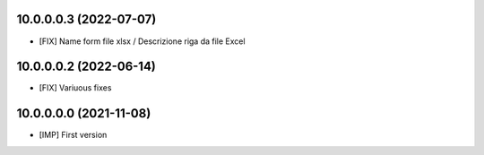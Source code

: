 10.0.0.0.3 (2022-07-07)
~~~~~~~~~~~~~~~~~~~~~~~

* [FIX] Name form file xlsx / Descrizione riga da file Excel

10.0.0.0.2 (2022-06-14)
~~~~~~~~~~~~~~~~~~~~~~~

* [FIX] Variuous fixes

10.0.0.0.0 (2021-11-08)
~~~~~~~~~~~~~~~~~~~~~~~

* [IMP] First version
